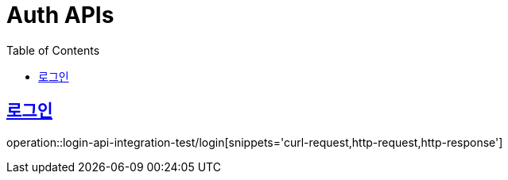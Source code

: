 = Auth APIs
:doctype: book
:icons: font
:source-highlighter: highlightjs
:toc: left
:toclevels: 2
:sectlinks:

== 로그인

operation::login-api-integration-test/login[snippets='curl-request,http-request,http-response']
